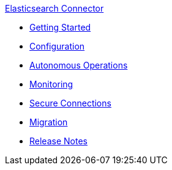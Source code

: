 .xref:index.adoc[Elasticsearch Connector]
* xref:getting-started.adoc[Getting Started]
* xref:configuration.adoc[Configuration]
* xref:autonomous-operations.adoc[Autonomous Operations]
* xref:monitoring.adoc[Monitoring]
* xref:secure-connections.adoc[Secure Connections]
* xref:migration.adoc[Migration]
* xref:release-notes.adoc[Release Notes]
